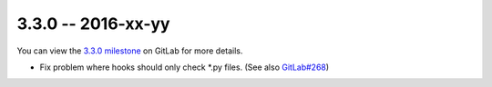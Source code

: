 3.3.0 -- 2016-xx-yy
-------------------

You can view the `3.3.0 milestone`_ on GitLab for more details.

- Fix problem where hooks should only check \*.py files. (See also
  `GitLab#268`_)

.. links
.. _3.3.0 milestone:
    https://gitlab.com/pycqa/flake8/milestones/16
.. _GitLab#268:
    https://gitlab.com/pycqa/flake8/issues/268
